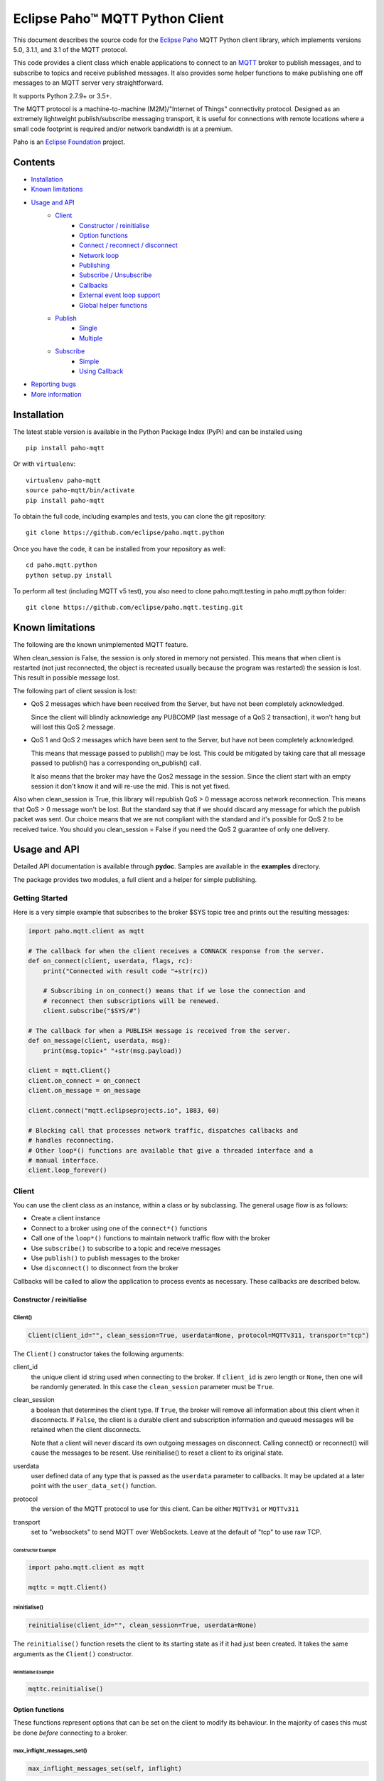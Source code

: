 Eclipse Paho™ MQTT Python Client
================================

This document describes the source code for the `Eclipse Paho <http://eclipse.org/paho/>`_ MQTT Python client library, which implements versions 5.0, 3.1.1, and 3.1 of the MQTT protocol.

This code provides a client class which enable applications to connect to an `MQTT <http://mqtt.org/>`_ broker to publish messages, and to subscribe to topics and receive published messages. It also provides some helper functions to make publishing one off messages to an MQTT server very straightforward.

It supports Python 2.7.9+ or 3.5+.

The MQTT protocol is a machine-to-machine (M2M)/"Internet of Things" connectivity protocol. Designed as an extremely lightweight publish/subscribe messaging transport, it is useful for connections with remote locations where a small code footprint is required and/or network bandwidth is at a premium.

Paho is an `Eclipse Foundation <https://www.eclipse.org/org/foundation/>`_ project.


Contents
--------

* Installation_
* `Known limitations`_
* `Usage and API`_
    * `Client`_
        * `Constructor / reinitialise`_
        * `Option functions`_
        * `Connect / reconnect / disconnect`_
        * `Network loop`_
        * `Publishing`_
        * `Subscribe / Unsubscribe`_
        * `Callbacks`_
        * `External event loop support`_
        * `Global helper functions`_
    * `Publish`_
        * `Single`_
        * `Multiple`_
    * `Subscribe`_
        * `Simple`_
        * `Using Callback`_
* `Reporting bugs`_
* `More information`_


Installation
------------

The latest stable version is available in the Python Package Index (PyPi) and can be installed using

::

    pip install paho-mqtt

Or with ``virtualenv``:

::

    virtualenv paho-mqtt
    source paho-mqtt/bin/activate
    pip install paho-mqtt

To obtain the full code, including examples and tests, you can clone the git repository:

::

    git clone https://github.com/eclipse/paho.mqtt.python


Once you have the code, it can be installed from your repository as well:

::

    cd paho.mqtt.python
    python setup.py install

To perform all test (including MQTT v5 test), you also need to clone paho.mqtt.testing in paho.mqtt.python folder::

    git clone https://github.com/eclipse/paho.mqtt.testing.git

Known limitations
-----------------

The following are the known unimplemented MQTT feature.

When clean_session is False, the session is only stored in memory not persisted. This means that
when client is restarted (not just reconnected, the object is recreated usually because the
program was restarted) the session is lost. This result in possible message lost.

The following part of client session is lost:

* QoS 2 messages which have been received from the Server, but have not been completely acknowledged.

  Since the client will blindly acknowledge any PUBCOMP (last message of a QoS 2 transaction), it
  won't hang but will lost this QoS 2 message.

* QoS 1 and QoS 2 messages which have been sent to the Server, but have not been completely acknowledged.

  This means that message passed to publish() may be lost. This could be mitigated by taking care
  that all message passed to publish() has a corresponding on_publish() call.

  It also means that the broker may have the Qos2 message in the session. Since the client start
  with an empty session it don't know it and will re-use the mid. This is not yet fixed.

Also when clean_session is True, this library will republish QoS > 0 message accross network
reconnection. This means that QoS > 0 message won't be lost. But the standard say that
if we should discard any message for which the publish packet was sent. Our choice means that
we are not compliant with the standard and it's possible for QoS 2 to be received twice.
You should you clean_session = False if you need the QoS 2 guarantee of only one delivery.

Usage and API
-------------

Detailed API documentation is available through **pydoc**. Samples are available in the **examples** directory.

The package provides two modules, a full client and a helper for simple publishing.

Getting Started
***************

Here is a very simple example that subscribes to the broker $SYS topic tree and prints out the resulting messages:

.. code:: python

    import paho.mqtt.client as mqtt

    # The callback for when the client receives a CONNACK response from the server.
    def on_connect(client, userdata, flags, rc):
        print("Connected with result code "+str(rc))

        # Subscribing in on_connect() means that if we lose the connection and
        # reconnect then subscriptions will be renewed.
        client.subscribe("$SYS/#")

    # The callback for when a PUBLISH message is received from the server.
    def on_message(client, userdata, msg):
        print(msg.topic+" "+str(msg.payload))

    client = mqtt.Client()
    client.on_connect = on_connect
    client.on_message = on_message

    client.connect("mqtt.eclipseprojects.io", 1883, 60)

    # Blocking call that processes network traffic, dispatches callbacks and
    # handles reconnecting.
    # Other loop*() functions are available that give a threaded interface and a
    # manual interface.
    client.loop_forever()

Client
******

You can use the client class as an instance, within a class or by subclassing. The general usage flow is as follows:

* Create a client instance
* Connect to a broker using one of the ``connect*()`` functions
* Call one of the ``loop*()`` functions to maintain network traffic flow with the broker
* Use ``subscribe()`` to subscribe to a topic and receive messages
* Use ``publish()`` to publish messages to the broker
* Use ``disconnect()`` to disconnect from the broker

Callbacks will be called to allow the application to process events as necessary. These callbacks are described below.

Constructor / reinitialise
``````````````````````````

Client()
''''''''

.. code:: python

    Client(client_id="", clean_session=True, userdata=None, protocol=MQTTv311, transport="tcp")

The ``Client()`` constructor takes the following arguments:

client_id
    the unique client id string used when connecting to the broker. If
    ``client_id`` is zero length or ``None``, then one will be randomly
    generated. In this case the ``clean_session`` parameter must be ``True``.

clean_session
    a boolean that determines the client type. If ``True``, the broker will
    remove all information about this client when it disconnects. If ``False``,
    the client is a durable client and subscription information and queued
    messages will be retained when the client disconnects.

    Note that a client will never discard its own outgoing messages on
    disconnect. Calling connect() or reconnect() will cause the messages to be
    resent. Use reinitialise() to reset a client to its original state.

userdata
    user defined data of any type that is passed as the ``userdata`` parameter
    to callbacks. It may be updated at a later point with the
    ``user_data_set()`` function.

protocol
    the version of the MQTT protocol to use for this client. Can be either
    ``MQTTv31`` or ``MQTTv311``

transport
    set to "websockets" to send MQTT over WebSockets. Leave at the default of
    "tcp" to use raw TCP.


Constructor Example
...................

.. code:: python

    import paho.mqtt.client as mqtt

    mqttc = mqtt.Client()


reinitialise()
''''''''''''''

.. code:: python

    reinitialise(client_id="", clean_session=True, userdata=None)

The ``reinitialise()`` function resets the client to its starting state as if it had just been created. It takes the same arguments as the ``Client()`` constructor.

Reinitialise Example
....................

.. code:: python

    mqttc.reinitialise()

Option functions
````````````````

These functions represent options that can be set on the client to modify its behaviour. In the majority of cases this must be done *before* connecting to a broker.

max_inflight_messages_set()
'''''''''''''''''''''''''''

.. code:: python

    max_inflight_messages_set(self, inflight)

Set the maximum number of messages with QoS>0 that can be part way through their network flow at once.

Defaults to 20. Increasing this value will consume more memory but can increase throughput.

max_queued_messages_set()
'''''''''''''''''''''''''

.. code:: python

    max_queued_messages_set(self, queue_size)

Set the maximum number of outgoing messages with QoS>0 that can be pending in the outgoing message queue.

Defaults to 0. 0 means unlimited. When the queue is full, any further outgoing messages would be dropped.

message_retry_set()
'''''''''''''''''''

.. code:: python

    message_retry_set(retry)

Set the time in seconds before a message with QoS>0 is retried, if the broker does not respond.

This is set to 5 seconds by default and should not normally need changing.

ws_set_options()
''''''''''''''''

.. code:: python

    ws_set_options(self, path="/mqtt", headers=None)

Set websocket connection options. These options will only be used if ``transport="websockets"`` was passed into the ``Client()`` constructor.

path
    The mqtt path to use on the broker.

headers
    Either a dictionary specifying a list of extra headers which should be appended to the standard websocket headers, or a callable that takes the normal websocket headers and returns a new dictionary with a set of headers to connect to the broker.

Must be called before ``connect*()``. An example of how this can be used with the AWS IoT platform is in the **examples** folder.


tls_set()
'''''''''

.. code:: python

    tls_set(ca_certs=None, certfile=None, keyfile=None, cert_reqs=ssl.CERT_REQUIRED,
        tls_version=ssl.PROTOCOL_TLS, ciphers=None)

Configure network encryption and authentication options. Enables SSL/TLS support.

ca_certs
    a string path to the Certificate Authority certificate files that are to be treated as trusted by this client. If this is the only option given then the client will operate in a similar manner to a web browser. That is to say it will require the broker to have a certificate signed by the Certificate Authorities in ``ca_certs`` and will communicate using TLS v1, but will not attempt any form of authentication. This provides basic network encryption but may not be sufficient depending on how the broker is configured. By default, on Python 2.7.9+ or 3.4+, the default certification authority of the system is used. On older Python version this parameter is mandatory.

certfile, keyfile
    strings pointing to the PEM encoded client certificate and private keys respectively. If these arguments are not ``None`` then they will be used as client information for TLS based authentication. Support for this feature is broker dependent. Note that if either of these files in encrypted and needs a password to decrypt it, Python will ask for the password at the command line. It is not currently possible to define a callback to provide the password.

cert_reqs
    defines the certificate requirements that the client imposes on the broker. By default this is ``ssl.CERT_REQUIRED``, which means that the broker must provide a certificate. See the ssl pydoc for more information on this parameter.

tls_version
    specifies the version of the SSL/TLS protocol to be used. By default (if the python version supports it) the highest TLS version is detected. If unavailable, TLS v1 is used. Previous versions (all versions beginning with SSL) are possible but not recommended due to possible security problems.

ciphers
    a string specifying which encryption ciphers are allowable for this connection, or ``None`` to use the defaults. See the ssl pydoc for more information.

Must be called before ``connect*()``.

tls_set_context()
'''''''''''''''''

.. code:: python

    tls_set_context(context=None)

Configure network encryption and authentication context. Enables SSL/TLS support.

context
    an ssl.SSLContext object. By default, this is given by ``ssl.create_default_context()``, if available (added in Python 3.4).

If you're unsure about using this method, then either use the default context, or use the ``tls_set`` method. See the ssl module documentation section about `security considerations <https://docs.python.org/3/library/ssl.html#ssl-security>`_ for more information.

Must be called before ``connect*()``.

tls_insecure_set()
''''''''''''''''''

.. code:: python

    tls_insecure_set(value)

Configure verification of the server hostname in the server certificate.

If ``value`` is set to ``True``, it is impossible to guarantee that the host you are connecting to is not impersonating your server. This can be useful in initial server testing, but makes it possible for a malicious third party to impersonate your server through DNS spoofing, for example.

Do not use this function in a real system. Setting value to True means there is no point using encryption.

Must be called before ``connect*()`` and after ``tls_set()`` or ``tls_set_context()``.

enable_logger()
'''''''''''''''

.. code:: python

    enable_logger(logger=None)

Enable logging using the standard python logging package (See PEP 282). This may be used at the same time as the ``on_log`` callback method.

If ``logger`` is specified, then that ``logging.Logger`` object will be used, otherwise one will be created automatically.

Paho logging levels are converted to standard ones according to the following mapping:

====================  ===============
Paho                  logging
====================  ===============
``MQTT_LOG_ERR``      ``logging.ERROR``
``MQTT_LOG_WARNING``  ``logging.WARNING``
``MQTT_LOG_NOTICE``   ``logging.INFO`` *(no direct equivalent)*
``MQTT_LOG_INFO``     ``logging.INFO``
``MQTT_LOG_DEBUG``    ``logging.DEBUG``
====================  ===============

disable_logger()
''''''''''''''''

.. code:: python

    disable_logger()

Disable logging using standard python logging package. This has no effect on the ``on_log`` callback.

username_pw_set()
'''''''''''''''''

.. code:: python

    username_pw_set(username, password=None)

Set a username and optionally a password for broker authentication. Must be called before ``connect*()``.

user_data_set()
'''''''''''''''

.. code:: python

    user_data_set(userdata)

Set the private user data that will be passed to callbacks when events are generated. Use this for your own purpose to support your application.

will_set()
''''''''''

.. code:: python

    will_set(topic, payload=None, qos=0, retain=False)

Set a Will to be sent to the broker. If the client disconnects without calling
``disconnect()``, the broker will publish the message on its behalf.

topic
    the topic that the will message should be published on.

payload
    the message to send as a will. If not given, or set to ``None`` a zero
    length message will be used as the will. Passing an int or float will
    result in the payload being converted to a string representing that number.
    If you wish to send a true int/float, use ``struct.pack()`` to create the
    payload you require.

qos
    the quality of service level to use for the will.

retain
    if set to ``True``, the will message will be set as the "last known
    good"/retained message for the topic.

Raises a ``ValueError`` if ``qos`` is not 0, 1 or 2, or if ``topic`` is
``None`` or has zero string length.

reconnect_delay_set
'''''''''''''''''''

.. code:: python

    reconnect_delay_set(min_delay=1, max_delay=120)

The client will automatically retry connection. Between each attempt
it will wait a number of seconds between ``min_delay`` and ``max_delay``.

When the connection is lost, initially the reconnection attempt is delayed of
``min_delay`` seconds. It's doubled between subsequent attempt up to ``max_delay``.

The delay is reset to ``min_delay`` when the connection complete (e.g. the CONNACK is
received, not just the TCP connection is established).


Connect / reconnect / disconnect
````````````````````````````````

connect()
'''''''''

.. code:: python

    connect(host, port=1883, keepalive=60, bind_address="")

The ``connect()`` function connects the client to a broker. This is a blocking
function. It takes the following arguments:

host
    the hostname or IP address of the remote broker

port
    the network port of the server host to connect to. Defaults to 1883. Note
    that the default port for MQTT over SSL/TLS is 8883 so if you are using
    ``tls_set()`` or ``tls_set_context()``, the port may need providing manually

keepalive
    maximum period in seconds allowed between communications with the broker.
    If no other messages are being exchanged, this controls the rate at which
    the client will send ping messages to the broker

bind_address
    the IP address of a local network interface to bind this client to,
    assuming multiple interfaces exist

Callback
........

When the client receives a CONNACK message from the broker in response to the
connect it generates an ``on_connect()`` callback.

Connect Example
...............

.. code:: python

    mqttc.connect("mqtt.eclipseprojects.io")

connect_async()
'''''''''''''''

.. code:: python

    connect_async(host, port=1883, keepalive=60, bind_address="")

Use in conjunction with ``loop_start()`` to connect in a non-blocking manner.
The connection will not complete until ``loop_start()`` is called.

Callback (connect)
..................

When the client receives a CONNACK message from the broker in response to the
connect it generates an ``on_connect()`` callback.

connect_srv()
'''''''''''''

.. code:: python

    connect_srv(domain, keepalive=60, bind_address="")

Connect to a broker using an SRV DNS lookup to obtain the broker address. Takes
the following arguments:

domain
    the DNS domain to search for SRV records. If ``None``, try to determine the
    local domain name.

See ``connect()`` for a description of the ``keepalive`` and ``bind_address``
arguments.

Callback (connect_srv)
......................

When the client receives a CONNACK message from the broker in response to the
connect it generates an ``on_connect()`` callback.

SRV Connect Example
...................

.. code:: python

    mqttc.connect_srv("eclipse.org")

reconnect()
'''''''''''

.. code:: python

    reconnect()

Reconnect to a broker using the previously provided details. You must have
called ``connect*()`` before calling this function.

Callback (reconnect)
....................

When the client receives a CONNACK message from the broker in response to the
connect it generates an ``on_connect()`` callback.

disconnect()
''''''''''''

.. code:: python

    disconnect()

Disconnect from the broker cleanly. Using ``disconnect()`` will not result in a
will message being sent by the broker.

Disconnect will not wait for all queued message to be sent, to ensure all messages
are delivered, ``wait_for_publish()`` from ``MQTTMessageInfo`` should be used.
See ``publish()`` for details.

Callback (disconnect)
.....................

When the client has sent the disconnect message it generates an
``on_disconnect()`` callback.

Network loop
````````````

These functions are the driving force behind the client. If they are not
called, incoming network data will not be processed and outgoing network data
may not be sent in a timely fashion. There are four options for managing the
network loop. Three are described here, the fourth in "External event loop
support" below. Do not mix the different loop functions.

loop()
''''''

.. code:: python

    loop(timeout=1.0, max_packets=1)

Call regularly to process network events. This call waits in ``select()`` until
the network socket is available for reading or writing, if appropriate, then
handles the incoming/outgoing data. This function blocks for up to ``timeout``
seconds. ``timeout`` must not exceed the ``keepalive`` value for the client or
your client will be regularly disconnected by the broker.

The ``max_packets`` argument is obsolete and should be left unset.

Loop Example
............

.. code:: python

    run = True
    while run:
        mqttc.loop()

loop_start() / loop_stop()
''''''''''''''''''''''''''

.. code:: python

    loop_start()
    loop_stop(force=False)

These functions implement a threaded interface to the network loop. Calling
``loop_start()`` once, before or after ``connect*()``, runs a thread in the
background to call ``loop()`` automatically. This frees up the main thread for
other work that may be blocking. This call also handles reconnecting to the
broker. Call ``loop_stop()`` to stop the background thread. The ``force``
argument is currently ignored.

Loop Start/Stop Example
.......................

.. code:: python

    mqttc.connect("mqtt.eclipseprojects.io")
    mqttc.loop_start()

    while True:
        temperature = sensor.blocking_read()
        mqttc.publish("paho/temperature", temperature)

loop_forever()
''''''''''''''

.. code:: python

    loop_forever(timeout=1.0, max_packets=1, retry_first_connection=False)

This is a blocking form of the network loop and will not return until the
client calls ``disconnect()``. It automatically handles reconnecting.

Except for the first connection attempt when using connect_async, use
``retry_first_connection=True`` to make it retry the first connection.
Warning: This might lead to situations where the client keeps connecting to an
non existing host without failing.

The ``timeout`` and ``max_packets`` arguments are obsolete and should be left
unset.

Publishing
``````````

Send a message from the client to the broker.

publish()
'''''''''

.. code:: python

    publish(topic, payload=None, qos=0, retain=False)

This causes a message to be sent to the broker and subsequently from the broker
to any clients subscribing to matching topics. It takes the following
arguments:

topic
    the topic that the message should be published on

payload
    the actual message to send. If not given, or set to ``None`` a zero length
    message will be used. Passing an int or float will result in the payload
    being converted to a string representing that number. If you wish to send a
    true int/float, use ``struct.pack()`` to create the payload you require

qos
    the quality of service level to use

retain
    if set to ``True``, the message will be set as the "last known
    good"/retained message for the topic.

Returns a MQTTMessageInfo which expose the following attributes and methods:

* ``rc``, the result of the publishing. It could be ``MQTT_ERR_SUCCESS`` to
  indicate success, ``MQTT_ERR_NO_CONN`` if the client is not currently connected,
  or ``MQTT_ERR_QUEUE_SIZE`` when ``max_queued_messages_set`` is used to indicate
  that message is neither queued nor sent.
* ``mid`` is the message ID for the publish request. The mid value can be used to
  track the publish request by checking against the mid argument in the
  ``on_publish()`` callback if it is defined. ``wait_for_publish`` may be easier
  depending on your use-case.
* ``wait_for_publish()`` will block until the message is published. It will
  raise ValueError if the message is not queued (rc == ``MQTT_ERR_QUEUE_SIZE``).
* ``is_published`` returns True if the message has been published. It will
  raise ValueError if the message is not queued (rc == ``MQTT_ERR_QUEUE_SIZE``).

A ``ValueError`` will be raised if topic is ``None``, has zero length or is
invalid (contains a wildcard), if ``qos`` is not one of 0, 1 or 2, or if the
length of the payload is greater than 268435455 bytes.

Callback (publish)
..................

When the message has been sent to the broker an ``on_publish()`` callback will
be generated.


Subscribe / Unsubscribe
```````````````````````

subscribe()
'''''''''''

.. code:: python

    subscribe(topic, qos=0)

Subscribe the client to one or more topics.

This function may be called in three different ways:

Simple string and integer
.........................

e.g. ``subscribe("my/topic", 2)``

topic
    a string specifying the subscription topic to subscribe to.

qos
    the desired quality of service level for the subscription. Defaults to 0.

String and integer tuple
........................

e.g. ``subscribe(("my/topic", 1))``

topic
    a tuple of ``(topic, qos)``. Both topic and qos must be present in the tuple.

qos
    not used.

List of string and integer tuples
.................................

e.g. ``subscribe([("my/topic", 0), ("another/topic", 2)])``

This allows multiple topic subscriptions in a single SUBSCRIPTION command,
which is more efficient than using multiple calls to ``subscribe()``.

topic
    a list of tuple of format ``(topic, qos)``. Both topic and qos must be
    present in all of the tuples.

qos
    not used.

The function returns a tuple ``(result, mid)``, where ``result`` is
``MQTT_ERR_SUCCESS`` to indicate success or ``(MQTT_ERR_NO_CONN, None)`` if the
client is not currently connected.  ``mid`` is the message ID for the subscribe
request. The mid value can be used to track the subscribe request by checking
against the mid argument in the ``on_subscribe()`` callback if it is defined.

Raises a ``ValueError`` if ``qos`` is not 0, 1 or 2, or if topic is ``None`` or
has zero string length, or if ``topic`` is not a string, tuple or list.

Callback (subscribe)
....................

When the broker has acknowledged the subscription, an ``on_subscribe()``
callback will be generated.

unsubscribe()
'''''''''''''

.. code:: python

    unsubscribe(topic)

Unsubscribe the client from one or more topics.

topic
    a single string, or list of strings that are the subscription topics to
    unsubscribe from.

Returns a tuple ``(result, mid)``, where ``result`` is ``MQTT_ERR_SUCCESS`` to
indicate success, or ``(MQTT_ERR_NO_CONN, None)`` if the client is not
currently connected. ``mid`` is the message ID for the unsubscribe request. The
mid value can be used to track the unsubscribe request by checking against the
mid argument in the ``on_unsubscribe()`` callback if it is defined.

Raises a ``ValueError`` if ``topic`` is ``None`` or has zero string length, or
is not a string or list.

Callback (unsubscribe)
......................

When the broker has acknowledged the unsubscribe, an ``on_unsubscribe()``
callback will be generated.

Callbacks
`````````

on_connect()
''''''''''''

.. code:: python

    on_connect(client, userdata, flags, rc)

Called when the broker responds to our connection request.

client
    the client instance for this callback

userdata
    the private user data as set in ``Client()`` or ``user_data_set()``

flags
    response flags sent by the broker
rc
    the connection result


flags is a dict that contains response flags from the broker:
    flags['session present'] - this flag is useful for clients that are
        using clean session set to 0 only. If a client with clean
        session=0, that reconnects to a broker that it has previously
        connected to, this flag indicates whether the broker still has the
        session information for the client. If 1, the session still exists.

The value of rc indicates success or not:

    0: Connection successful
    1: Connection refused - incorrect protocol version
    2: Connection refused - invalid client identifier
    3: Connection refused - server unavailable
    4: Connection refused - bad username or password
    5: Connection refused - not authorised
    6-255: Currently unused.

On Connect Example
..................

.. code:: python

    def on_connect(client, userdata, flags, rc):
        print("Connection returned result: "+connack_string(rc))

    mqttc.on_connect = on_connect
    ...

on_disconnect()
'''''''''''''''

.. code:: python

    on_disconnect(client, userdata, rc)

Called when the client disconnects from the broker.

client
    the client instance for this callback

userdata
    the private user data as set in ``Client()`` or ``user_data_set()``

rc
    the disconnection result

The rc parameter indicates the disconnection state. If ``MQTT_ERR_SUCCESS``
(0), the callback was called in response to a ``disconnect()`` call. If any
other value the disconnection was unexpected, such as might be caused by a
network error.

On Disconnect Example
.....................

.. code:: python

    def on_disconnect(client, userdata, rc):
        if rc != 0:
            print("Unexpected disconnection.")

    mqttc.on_disconnect = on_disconnect
    ...

on_message()
''''''''''''

.. code:: python

    on_message(client, userdata, message)

Called when a message has been received on a topic that the client subscribes
to and the message does not match an existing topic filter callback.
Use ``message_callback_add()`` to define a callback that will be called for
specific topic filters. ``on_message`` will serve as fallback when none matched.

client
    the client instance for this callback

userdata
    the private user data as set in ``Client()`` or ``user_data_set()``

message
    an instance of MQTTMessage. This is a class with members ``topic``, ``payload``, ``qos``, ``retain``.

On Message Example
..................

.. code:: python

    def on_message(client, userdata, message):
        print("Received message '" + str(message.payload) + "' on topic '"
            + message.topic + "' with QoS " + str(message.qos))

    mqttc.on_message = on_message
    ...

message_callback_add()
''''''''''''''''''''''

This function allows you to define callbacks that handle incoming messages for
specific subscription filters, including with wildcards. This lets you, for
example, subscribe to ``sensors/#`` and have one callback to handle
``sensors/temperature`` and another to handle ``sensors/humidity``.

.. code:: python

    message_callback_add(sub, callback)

sub
    the subscription filter to match against for this callback. Only one
    callback may be defined per literal sub string

callback
    the callback to be used. Takes the same form as the ``on_message``
    callback.

If using ``message_callback_add()`` and ``on_message``, only messages that do
not match a subscription specific filter will be passed to the ``on_message``
callback.

If multiple sub match a topic, each callback will be called (e.g. sub ``sensors/#``
and sub ``+/humidity`` both match a message with a topic ``sensors/humidity``, so both
callbacks will handle this message).

message_callback_remove()
'''''''''''''''''''''''''

Remove a topic/subscription specific callback previously registered using
``message_callback_add()``.

.. code:: python

    message_callback_remove(sub)

sub
    the subscription filter to remove

on_publish()
''''''''''''

.. code:: python

    on_publish(client, userdata, mid)

Called when a message that was to be sent using the ``publish()`` call has
completed transmission to the broker. For messages with QoS levels 1 and 2,
this means that the appropriate handshakes have completed. For QoS 0, this
simply means that the message has left the client. The ``mid`` variable matches
the mid variable returned from the corresponding ``publish()`` call, to allow
outgoing messages to be tracked.

This callback is important because even if the publish() call returns success,
it does not always mean that the message has been sent.

on_subscribe()
''''''''''''''

.. code:: python

    on_subscribe(client, userdata, mid, granted_qos)

Called when the broker responds to a subscribe request. The ``mid`` variable
matches the mid variable returned from the corresponding ``subscribe()`` call.
The ``granted_qos`` variable is a list of integers that give the QoS level the
broker has granted for each of the different subscription requests.

on_unsubscribe()
''''''''''''''''

.. code:: python

    on_unsubscribe(client, userdata, mid)

Called when the broker responds to an unsubscribe request. The ``mid`` variable
matches the mid variable returned from the corresponding ``unsubscribe()``
call.

on_log()
''''''''

.. code:: python

    on_log(client, userdata, level, buf)

Called when the client has log information. Define to allow debugging. The
``level`` variable gives the severity of the message and will be one of
``MQTT_LOG_INFO``, ``MQTT_LOG_NOTICE``, ``MQTT_LOG_WARNING``, ``MQTT_LOG_ERR``,
and ``MQTT_LOG_DEBUG``. The message itself is in ``buf``.

This may be used at the same time as the standard Python logging, which can be
enabled via the ``enable_logger`` method.

on_socket_open()
''''''''''''''''

::

    on_socket_open(client, userdata, sock)

Called when the socket has been opened.
Use this to register the socket with an external event loop for reading.

on_socket_close()
'''''''''''''''''

::

    on_socket_close(client, userdata, sock)

Called when the socket is about to be closed.
Use this to unregister a socket from an external event loop for reading.

on_socket_register_write()
''''''''''''''''''''''''''

::

    on_socket_register_write(client, userdata, sock)

Called when a write operation to the socket failed because it would have blocked, e.g. output buffer full.
Use this to register the socket with an external event loop for writing.

on_socket_unregister_write()
''''''''''''''''''''''''''''

::

    on_socket_unregister_write(client, userdata, sock)

Called when a write operation to the socket succeeded after it had previously failed.
Use this to unregister the socket from an external event loop for writing.

External event loop support
```````````````````````````

loop_read()
'''''''''''

.. code:: python

    loop_read(max_packets=1)

Call when the socket is ready for reading. ``max_packets`` is obsolete and
should be left unset.

loop_write()
''''''''''''

.. code:: python

    loop_write(max_packets=1)

Call when the socket is ready for writing. ``max_packets`` is obsolete and
should be left unset.

loop_misc()
'''''''''''

.. code:: python

    loop_misc()

Call every few seconds to handle message retrying and pings.

socket()
''''''''

.. code:: python

    socket()

Returns the socket object in use in the client to allow interfacing with other
event loops.
This call is particularly useful for select_ based loops. See ``examples/loop_select.py``.

.. _select: https://docs.python.org/3/library/select.html#select.select

want_write()
''''''''''''

.. code:: python

    want_write()

Returns true if there is data waiting to be written, to allow interfacing the
client with other event loops.
This call is particularly useful for select_ based loops. See ``examples/loop_select.py``.

.. _select: https://docs.python.org/3/library/select.html#select.select

state callbacks
'''''''''''''''

::

    on_socket_open
    on_socket_close
    on_socket_register_write
    on_socket_unregister_write

Use these callbacks to get notified about state changes in the socket.
This is particularly useful for event loops where you register or unregister a socket
for reading+writing. See ``examples/loop_asyncio.py`` for an example.

When the socket is opened, ``on_socket_open`` is called.
Register the socket with your event loop for reading.

When the socket is about to be closed, ``on_socket_close`` is called.
Unregister the socket from your event loop for reading.

When a write to the socket failed because it would have blocked, e.g. output buffer full,
``on_socket_register_write`` is called.
Register the socket with your event loop for writing.

When the next write to the socket succeeded, ``on_socket_unregister_write`` is called.
Unregister the socket from your event loop for writing.

The callbacks are always called in this order:

- ``on_socket_open``
- Zero or more times:

  - ``on_socket_register_write``
  - ``on_socket_unregister_write``

- ``on_socket_close``

Global helper functions
```````````````````````

The client module also offers some global helper functions.

``topic_matches_sub(sub, topic)`` can be used to check whether a ``topic``
matches a ``subscription``.

For example:

    the topic ``foo/bar`` would match the subscription ``foo/#`` or ``+/bar``

    the topic ``non/matching`` would not match the subscription ``non/+/+``


``connack_string(connack_code)`` returns the error string associated with a
CONNACK result.


``error_string(mqtt_errno)`` returns the error string associated with a Paho
MQTT error number.

Publish
*******

This module provides some helper functions to allow straightforward publishing
of messages in a one-shot manner. In other words, they are useful for the
situation where you have a single/multiple messages you want to publish to a
broker, then disconnect with nothing else required.

The two functions provided are ``single()`` and ``multiple()``.

Single
``````

Publish a single message to a broker, then disconnect cleanly.

.. code:: python

    single(topic, payload=None, qos=0, retain=False, hostname="localhost",
        port=1883, client_id="", keepalive=60, will=None, auth=None, tls=None,
        protocol=mqtt.MQTTv311, transport="tcp")


Publish Single Function arguments
'''''''''''''''''''''''''''''''''

topic
    the only required argument must be the topic string to which the payload
    will be published.

payload
    the payload to be published. If "" or None, a zero length payload will be
    published.

qos
    the qos to use when publishing,  default to 0.

retain
    set the message to be retained (True) or not (False).

hostname
    a string containing the address of the broker to connect to. Defaults to
    localhost.

port
    the port to connect to the broker on. Defaults to 1883.

client_id
    the MQTT client id to use. If "" or None, the Paho library will
    generate a client id automatically.

keepalive
    the keepalive timeout value for the client. Defaults to 60 seconds.

will
    a dict containing will parameters for the client:

    will = {'topic': "<topic>", 'payload':"<payload">, 'qos':<qos>, 'retain':<retain>}.

    Topic is required, all other parameters are optional and will default to
    None, 0 and False respectively.

    Defaults to None, which indicates no will should be used.

auth
    a dict containing authentication parameters for the client:

    auth = {'username':"<username>", 'password':"<password>"}

    Username is required, password is optional and will default to None if not provided.

    Defaults to None, which indicates no authentication is to be used.

tls
    a dict containing TLS configuration parameters for the client:

    dict = {'ca_certs':"<ca_certs>", 'certfile':"<certfile>", 'keyfile':"<keyfile>", 'tls_version':"<tls_version>", 'ciphers':"<ciphers">}

    ca_certs is required, all other parameters are optional and will default to None if not provided, which results in the client using the default behaviour - see the paho.mqtt.client documentation.

    Defaults to None, which indicates that TLS should not be used.

protocol
    choose the version of the MQTT protocol to use. Use either ``MQTTv31`` or ``MQTTv311``.

transport
    set to "websockets" to send MQTT over WebSockets. Leave at the default of
    "tcp" to use raw TCP.

Publish Single Example
''''''''''''''''''''''

.. code:: python

    import paho.mqtt.publish as publish

    publish.single("paho/test/single", "payload", hostname="mqtt.eclipseprojects.io")

Multiple
````````

Publish multiple messages to a broker, then disconnect cleanly.

.. code:: python

    multiple(msgs, hostname="localhost", port=1883, client_id="", keepalive=60,
        will=None, auth=None, tls=None, protocol=mqtt.MQTTv311, transport="tcp")

Publish Multiple Function arguments
'''''''''''''''''''''''''''''''''''

msgs
    a list of messages to publish. Each message is either a dict or a tuple.

    If a dict, only the topic must be present. Default values will be
    used for any missing arguments. The dict must be of the form:

    msg = {'topic':"<topic>", 'payload':"<payload>", 'qos':<qos>, 'retain':<retain>}

    topic must be present and may not be empty.
    If payload is "", None or not present then a zero length payload will be published. If qos is not present, the default of 0 is used. If retain is not present, the default of False is used.

    If a tuple, then it must be of the form:

    ("<topic>", "<payload>", qos, retain)

See ``single()`` for the description of ``hostname``, ``port``, ``client_id``, ``keepalive``, ``will``, ``auth``, ``tls``, ``protocol``, ``transport``.

Publish Multiple Example
''''''''''''''''''''''''

.. code:: python

    import paho.mqtt.publish as publish

    msgs = [{'topic':"paho/test/multiple", 'payload':"multiple 1"},
        ("paho/test/multiple", "multiple 2", 0, False)]
    publish.multiple(msgs, hostname="mqtt.eclipseprojects.io")


Subscribe
*********

This module provides some helper functions to allow straightforward subscribing
and processing of messages.

The two functions provided are ``simple()`` and ``callback()``.

Simple
``````

Subscribe to a set of topics and return the messages received. This is a
blocking function.

.. code:: python

    simple(topics, qos=0, msg_count=1, retained=False, hostname="localhost",
        port=1883, client_id="", keepalive=60, will=None, auth=None, tls=None,
        protocol=mqtt.MQTTv311)


Simple Subscribe Function arguments
'''''''''''''''''''''''''''''''''''

topics
    the only required argument is the topic string to which the client will
    subscribe. This can either be a string or a list of strings if multiple
    topics should be subscribed to.

qos
    the qos to use when subscribing, defaults to 0.

msg_count
    the number of messages to retrieve from the broker. Defaults to 1. If 1, a
    single MQTTMessage object will be returned. If >1, a list of MQTTMessages
    will be returned.

retained
    set to True to consider retained messages, set to False to ignore messages
    with the retained flag set.

hostname
    a string containing the address of the broker to connect to. Defaults to localhost.

port
    the port to connect to the broker on. Defaults to 1883.

client_id
    the MQTT client id to use. If "" or None, the Paho library will
    generate a client id automatically.

keepalive
    the keepalive timeout value for the client. Defaults to 60 seconds.

will
    a dict containing will parameters for the client:

    will = {'topic': "<topic>", 'payload':"<payload">, 'qos':<qos>, 'retain':<retain>}.

    Topic is required, all other parameters are optional and will default to
    None, 0 and False respectively.

    Defaults to None, which indicates no will should be used.

auth
    a dict containing authentication parameters for the client:

    auth = {'username':"<username>", 'password':"<password>"}

    Username is required, password is optional and will default to None if not
    provided.

    Defaults to None, which indicates no authentication is to be used.

tls
    a dict containing TLS configuration parameters for the client:

    dict = {'ca_certs':"<ca_certs>", 'certfile':"<certfile>", 'keyfile':"<keyfile>", 'tls_version':"<tls_version>", 'ciphers':"<ciphers">}

    ca_certs is required, all other parameters are optional and will default to
    None if not provided, which results in the client using the default
    behaviour - see the paho.mqtt.client documentation.

    Defaults to None, which indicates that TLS should not be used.

protocol
    choose the version of the MQTT protocol to use. Use either ``MQTTv31`` or ``MQTTv311``.


Simple Example
''''''''''''''

.. code:: python

    import paho.mqtt.subscribe as subscribe

    msg = subscribe.simple("paho/test/simple", hostname="mqtt.eclipseprojects.io")
    print("%s %s" % (msg.topic, msg.payload))

Using Callback
``````````````

Subscribe to a set of topics and process the messages received using a user
provided callback.

.. code:: python

    callback(callback, topics, qos=0, userdata=None, hostname="localhost",
        port=1883, client_id="", keepalive=60, will=None, auth=None, tls=None,
        protocol=mqtt.MQTTv311)

Callback Subscribe Function arguments
'''''''''''''''''''''''''''''''''''''

callback
    an "on_message" callback that will be used for each message received, and
    of the form

    .. code:: python

        def on_message(client, userdata, message)

topics
    the topic string to which the client will subscribe. This can either be a
    string or a list of strings if multiple topics should be subscribed to.

qos
    the qos to use when subscribing, defaults to 0.

userdata
    a user provided object that will be passed to the on_message callback when
    a message is received.

See ``simple()`` for the description of ``hostname``, ``port``, ``client_id``, ``keepalive``, ``will``, ``auth``, ``tls``, ``protocol``.

Callback Example
''''''''''''''''

.. code:: python

    import paho.mqtt.subscribe as subscribe

    def on_message_print(client, userdata, message):
        print("%s %s" % (message.topic, message.payload))

    subscribe.callback(on_message_print, "paho/test/callback", hostname="mqtt.eclipseprojects.io")


Reporting bugs
--------------

Please report bugs in the issues tracker at https://github.com/eclipse/paho.mqtt.python/issues.

More information
----------------

Discussion of the Paho clients takes place on the `Eclipse paho-dev mailing list <https://dev.eclipse.org/mailman/listinfo/paho-dev>`_.

General questions about the MQTT protocol itself (not this library) are discussed in the `MQTT Google Group <https://groups.google.com/forum/?fromgroups#!forum/mqtt>`_.

There is much more information available via the `MQTT community site <http://mqtt.org/>`_.
